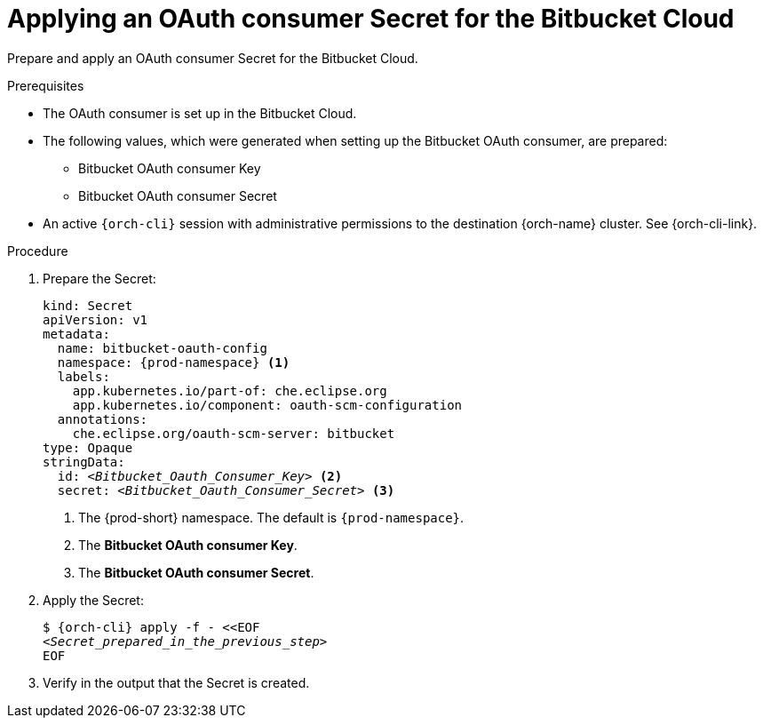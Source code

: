 :_content-type: PROCEDURE
:description: Applying an OAuth consumer Secret for the Bitbucket Cloud
:keywords: bitbucket, bitbucket-cloud, oauth-consumer, bitbucket-consumer, oauth-consumer-secret, bitbucket-client-secret
:navtitle: Applying an OAuth consumer Secret for the Bitbucket Cloud
// :page-aliases:

[id="applying-an-oauth-consumer-secret-for-the-bitbucket-cloud"]
= Applying an OAuth consumer Secret for the Bitbucket Cloud

Prepare and apply an OAuth consumer Secret for the Bitbucket Cloud.

.Prerequisites

* The OAuth consumer is set up in the Bitbucket Cloud.

* The following values, which were generated when setting up the Bitbucket OAuth consumer, are prepared:
** Bitbucket OAuth consumer Key
** Bitbucket OAuth consumer Secret

* An active `{orch-cli}` session with administrative permissions to the destination {orch-name} cluster. See {orch-cli-link}.

.Procedure

. Prepare the Secret:
+
[source,yaml,subs="+quotes,+attributes,+macros"]
----
kind: Secret
apiVersion: v1
metadata:
  name: bitbucket-oauth-config
  namespace: {prod-namespace} <1>
  labels:
    app.kubernetes.io/part-of: che.eclipse.org
    app.kubernetes.io/component: oauth-scm-configuration
  annotations:
    che.eclipse.org/oauth-scm-server: bitbucket
type: Opaque
stringData:
  id: __<Bitbucket_Oauth_Consumer_Key>__ <2>
  secret: __<Bitbucket_Oauth_Consumer_Secret>__ <3>
----
<1> The {prod-short} namespace. The default is `{prod-namespace}`.
<2> The *Bitbucket OAuth consumer Key*.
<3> The *Bitbucket OAuth consumer Secret*.

. Apply the Secret:
+
[subs="+quotes,+attributes,+macros"]
----
$ {orch-cli} apply -f - <<EOF
__<Secret_prepared_in_the_previous_step>__
EOF
----

. Verify in the output that the Secret is created.
